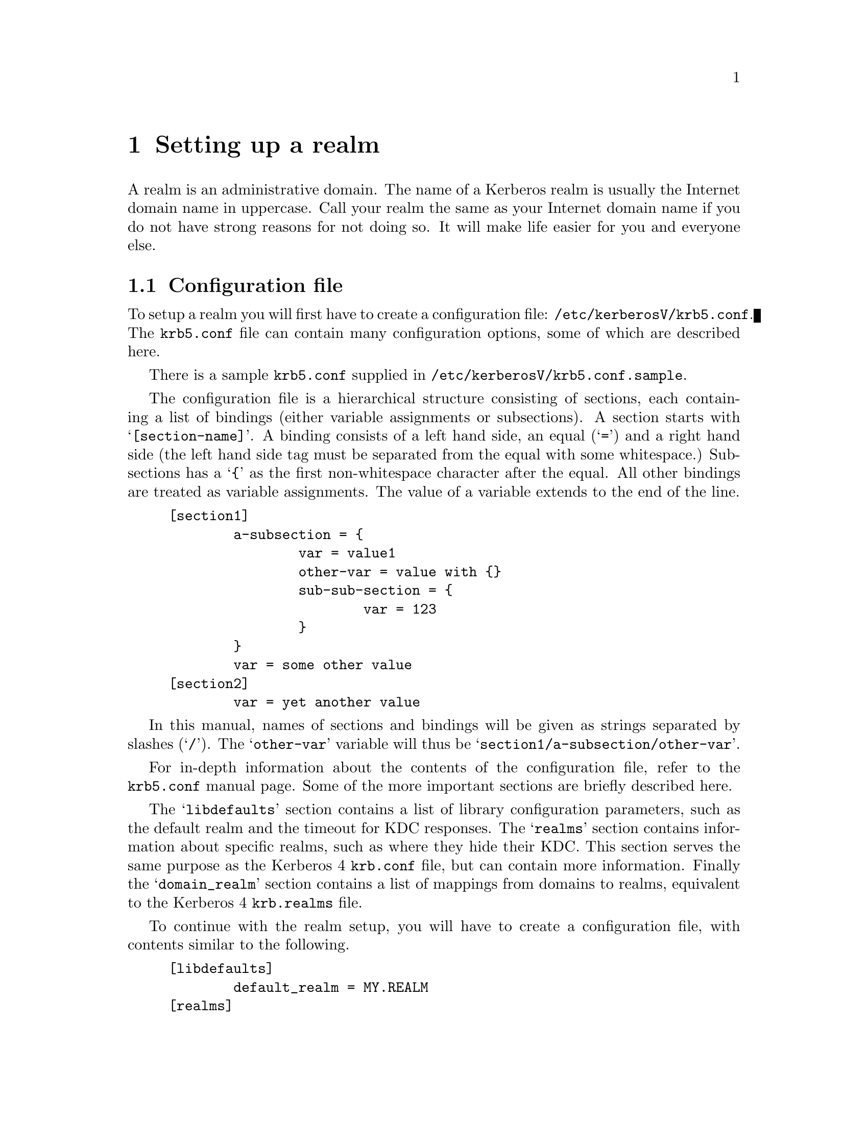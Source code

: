 @c $KTH: setup.texi,v 1.27.2.2 2003/10/21 21:37:56 lha Exp $

@node Setting up a realm, Things in search for a better place, Building and Installing, Top

@chapter Setting up a realm

@menu
* Configuration file::          
* Creating the database::       
* keytabs::                     
* Serving Kerberos 4/524/kaserver::
* Remote administration::       
* Password changing::           
* Testing clients and servers::  
* Slave Servers::               
* Incremental propagation::     
* Salting::
* Cross realm::
* Transit policy::
* Setting up DNS::
@end menu

A
@cindex realm
realm is an administrative domain.  The name of a Kerberos realm is
usually the Internet domain name in uppercase.  Call your realm the same
as your Internet domain name if you do not have strong reasons for not
doing so.  It will make life easier for you and everyone else.

@node  Configuration file, Creating the database, Setting up a realm, Setting up a realm
@section Configuration file

To setup a realm you will first have to create a configuration file:
@file{/etc/kerberosV/krb5.conf}. The @file{krb5.conf} file can contain many
configuration options, some of which are described here.

There is a sample @file{krb5.conf} supplied in
@file{/etc/kerberosV/krb5.conf.sample}.

The configuration file is a hierarchical structure consisting of
sections, each containing a list of bindings (either variable
assignments or subsections). A section starts with
@samp{[section-name]}.  A binding consists of a left hand side, an equal
(@samp{=}) and a right hand side (the left hand side tag must be
separated from the equal with some whitespace.) Subsections has a
@samp{@{} as the first non-whitespace character after the equal. All
other bindings are treated as variable assignments. The value of a
variable extends to the end of the line.

@example
[section1]
        a-subsection = @{
                var = value1
                other-var = value with @{@}
                sub-sub-section = @{ 
                        var = 123
                @}
        @}
        var = some other value
[section2]
        var = yet another value
@end example

In this manual, names of sections and bindings will be given as strings
separated by slashes (@samp{/}). The @samp{other-var} variable will thus
be @samp{section1/a-subsection/other-var}.

For in-depth information about the contents of the configuration file, refer to
the @file{krb5.conf} manual page. Some of the more important sections
are briefly described here.

The @samp{libdefaults} section contains a list of library configuration
parameters, such as the default realm and the timeout for KDC
responses. The @samp{realms} section contains information about specific
realms, such as where they hide their KDC. This section serves the same
purpose as the Kerberos 4 @file{krb.conf} file, but can contain more
information. Finally the @samp{domain_realm} section contains a list of
mappings from domains to realms, equivalent to the Kerberos 4
@file{krb.realms} file.

To continue with the realm setup, you will have to create a configuration file,
with contents similar to the following.

@example
[libdefaults]
        default_realm = MY.REALM
[realms]
        MY.REALM = @{
                kdc = my.kdc my.slave.kdc
                kdc = my.third.kdc
        @}
[domain_realm]
        .my.domain = MY.REALM

@end example

If you use a realm name equal to your domain name, you can omit the
@samp{libdefaults}, and @samp{domain_realm}, sections. If you have a
SRV-record for your realm, or your Kerberos server has CNAME called
@samp{kerberos.my.realm}, you can omit the @samp{realms} section too.

@node Creating the database, keytabs, Configuration file, Setting up a realm
@section Creating the database

The database library will look for the database in the directory
@file{/var/heimdal}, so you should probably create that directory.
Make sure the directory have restrictive permissions.

@example
# mkdir /var/heimdal
@end example

The keys of all the principals are stored in the database.  If you
choose to, these can be encrypted with a master key.  You do not have to
remember this key (or password), but just to enter it once and it will
be stored in a file (@file{/var/heimdal/m-key}).  If you want to have a
master key, run @samp{kstash} to create this master key:

@example
# kstash
Master key: 
Verifying password - Master key: 
@end example

To initialise the database use the @code{kadmin} program, with the
@samp{-l} option (to enable local database mode). First issue a
@kbd{init MY.REALM} command. This will create the database and insert
default principals for that realm. You can have more than one realm in
one database, so @samp{init} does not destroy any old database.

Before creating the database, @samp{init} will ask you some questions
about max ticket lifetimes.

After creating the database you should probably add yourself to it. You
do this with the @samp{add} command. It takes as argument the name of a
principal. The principal should contain a realm, so if you haven't setup
a default realm, you will need to explicitly include the realm.

@example
# kadmin -l
kadmin> init MY.REALM
Realm max ticket life [unlimited]:
Realm max renewable ticket life [unlimited]:
kadmin> add me  
Max ticket life [unlimited]:
Max renewable life [unlimited]:
Attributes []:
Password: 
Verifying password - Password: 
@end example

Now start the KDC and try getting a ticket.

@example
# /usr/libexec/kdc &
# kinit me
me@@MY.REALMS's Password:
# klist
Credentials cache: /tmp/krb5cc_0
        Principal: me@@MY.REALM

  Issued           Expires          Principal
Aug 25 07:25:55  Aug 25 17:25:55  krbtgt/MY.REALM@@MY.REALM
@end example

You can start the KDC automatically at boot by enabling it in
@file{/etc/rc.conf}.

If you are curious you can use the @samp{dump} command of kadmin to list all the
entries in the database.  It should look something similar to the
following example (note that the entries here are truncated for
typographical reasons):

@smallexample
kadmin> dump
me@@MY.REALM 1:0:1:0b01d3cb7c293b57:-:0:7:8aec316b9d1629e3baf8 ...
kadmin/admin@@MY.REALM 1:0:1:e5c8a2675b37a443:-:0:7:cb913ebf85 ...
krbtgt/MY.REALM@@MY.REALM 1:0:1:52b53b61c875ce16:-:0:7:c8943be ...
kadmin/changepw@@MY.REALM 1:0:1:f48c8af2b340e9fb:-:0:7:e3e6088 ...
@end smallexample

@node keytabs, Serving Kerberos 4/524/kaserver, Creating the database, Setting up a realm
@section keytabs

To extract a service ticket from the database and put it in a keytab you
need to first create the principal in the database with @samp{ank}
(using the @kbd{--random-key} flag to get a random key) and then
extract it with @samp{ext_keytab}.

@example
kadmin> add --random-key host/my.host.name
Max ticket life [unlimited]:
Max renewable life [unlimited]:
Attributes []:
kadmin> ext host/my.host.name
# ktutil list
Version  Type             Principal
     1   des-cbc-md5      host/my.host.name@@MY.REALM
     1   des-cbc-md4      host/my.host.name@@MY.REALM
     1   des-cbc-crc      host/my.host.name@@MY.REALM
     1   des3-cbc-sha1    host/my.host.name@@MY.REALM
@end example

@node Serving Kerberos 4/524/kaserver, Remote administration, keytabs, Setting up a realm
@section Serving Kerberos 4/524/kaserver

Support for Kerberos 4 has been removed in OpenBSD.

@node Remote administration, Password changing, Serving Kerberos 4/524/kaserver, Setting up a realm
@section Remote administration

The admin, @file{kadmin} is started automatically at boot by enabling it in
@file{/etc/rc.conf}.

For testing purposes, you can start it manually by running:

@smallexample
# /usr/libexec/kadmind &
@end smallexample

Access to the administration server is controlled by an acl-file, (default
@file{/var/heimdal/kadmind.acl}.) The lines in the access file, has the
following syntax:
@smallexample
principal       [priv1,priv2,...]       [glob-pattern]
@end smallexample

The matching is from top to bottom for matching principal (and if given,
glob-pattern).  When there is a match, the rights of that lines are
used.

The privileges you can assign to a principal are: @samp{add},
@samp{change-password} (or @samp{cpw} for short), @samp{delete},
@samp{get}, @samp{list}, and @samp{modify}, or the special privilege
@samp{all}. All of these roughly corresponds to the different commands
in @samp{kadmin}.

If a @var{glob-pattern} is given on a line, it restricts the right for
the principal to only apply for the subjects that match the pattern.
The patters are of the same type as those used in shell globbing, see
@url{none,,fnmatch(3)}.

In the example below @samp{lha/admin} can change every principal in the
database. @samp{jimmy/admin} can only modify principals that belong to
the realm @samp{E.KTH.SE}. @samp{mille/admin} is working at the
help desk, so he should only be able to change the passwords for single
component principals (ordinary users). He will not be able to change any
@samp{/admin} principal.

@example
lha/admin@@E.KTH.SE	all
jimmy/admin@@E.KTH.SE	all		*@@E.KTH.SE
jimmy/admin@@E.KTH.SE	all		*/*@@E.KTH.SE
mille/admin@@E.KTH.SE	change-password	*@@E.KTH.SE
@end example

@node Password changing, Testing clients and servers, Remote administration, Setting up a realm
@section Password changing

To allow users to change their passwords, @samp{kpasswdd} is started
automatically at boot if the master KDC is enabled in @file{/etc/rc.conf}.

@subsection Password quality assurance

It is important that users have good passwords, both to make it harder
to guess them and to avoid off-line attacks (pre-authentication provides
some defense against off-line attacks).  To ensure that the users choose
good passwords, you can enable password quality controls in
@samp{kpasswdd}.  The controls themselves are done in a shared library
that is used by @samp{kpasswdd}.  To configure in these controls, add
lines similar to the following to your @file{/etc/kerberosV/krb5.conf}:

@example
[password_quality]
        check_library = @var{library}
        check_function = @var{function}
@end example

The function @var{function} in the shared library @var{library} will be
called for proposed new passwords.  The function should be declared as:

@example
const char *
function(krb5_context context, krb5_principal principal, krb5_data *pwd);
@end example

The function should verify that @var{pwd} is a good password for
@var{principal} and if so return @code{NULL}.  If it is deemed to be of
low quality, it should return a string explaining why that password
should not be used.

Code for a password quality checking function that uses the cracklib
library can be found in @file{lib/kadm5/sample_password_check.c} in the
source code distribution.  It requires the cracklib library built with
the patch available at
@url{ftp://ftp.pdc.kth.se/pub/krb/src/cracklib.patch}.

If no password quality checking function is configured, it is only
verified that it is at least six characters of length.

@node Testing clients and servers, Slave Servers, Password changing, Setting up a realm
@section Testing clients and servers

Now you should be able to run all the clients and servers.  Refer to the
appropriate man pages for information on how to use them.

@node Slave Servers, Incremental propagation, Testing clients and servers, Setting up a realm
@section Slave servers, Incremental propagation, Testing clients and servers, Setting up a realm

It is desirable to have at least one backup (slave) server in case the
master server fails. It is possible to have any number of such slave
servers but more than three usually doesn't buy much more redundancy.

All Kerberos servers for a realm shall have the same database so that
they present the same service to all the users.  The
@pindex hprop
@code{hprop} program, running on the master, will propagate the database
to the slaves, running
@pindex hpropd
@code{hpropd} processes.

Every slave needs a database directory, the master key (if it was used
for the database) and a keytab with the principal
@samp{hprop/@var{hostname}}.  Add the principal with the
@pindex ktutil
@code{ktutil} command and start
@pindex hpropd
@code{hpropd}, as follows:

@example
slave# ktutil get -p foo/admin hprop/`hostname`
slave# mkdir /var/heimdal
slave# hpropd
@end example

The master will use the principal @samp{kadmin/hprop} to authenticate to
the slaves.  This principal should be added when running @kbd{kadmin -l
init} but if you do not have it in your database for whatever reason,
please add it with @kbd{kadmin -l add}.

Then run
@pindex hprop
@code{hprop} on the master:

@example
master# hprop slave
@end example

This was just an on-hands example to make sure that everything was
working properly.  Doing it manually is of course the wrong way and to
automate this you will want to start
@pindex hpropd
@code{hpropd} from @code{inetd} on the slave(s) and regularly run
@pindex hprop
@code{hprop} on the master to regularly propagate the database.
Starting the propagation once an hour from @code{cron} is probably a
good idea.

f@node Incremental propagation, Salting , Slave Servers, Setting up a realm
@section Incremental propagation

There is also a newer and still somewhat experimental mechanism for
doing incremental propagation in Heimdal.  Instead of sending the whole
database regularly, it sends the changes as they happen on the master to
the slaves.  The master keeps track of all the changes by assigned a
version number to every change to the database.  The slaves know which
was the latest version they saw and in this way it can be determined if
they are in sync or not.  A log of all the changes is kept on the master
and when a slave is at an older versioner than the oldest one in the
log, the whole database has to be sent.

Protocol-wise, all the slaves connects to the master and as a greeting
tell it the latest version that they have (@samp{IHAVE} message).  The
master then responds by sending all the changes between that version and
the current version at the master (a series of @samp{FORYOU} messages)
or the whole database in a @samp{TELLYOUEVERYTHING} message.

@subsection Configuring incremental propagation

The program that runs on the master is @code{ipropd-master} and all
clients run @code{ipropd-slave}.

Create the file @file{/var/heimdal/slaves} on the master containing all
the slaves that the database should be propagated to.  Each line contains
the full name of the principal (for example
@samp{iprop/hemligare.foo.se@@FOO.SE}).

You should already have @samp{iprop/tcp} defined as 2121, in your
@file{/etc/services}.  Otherwise, or if you need to use a different port
for some peculiar reason, you can use the @kbd{--port} option.  This is
useful when you have multiple realms to distribute from one server.

Then you need to create these principals that you added in the
configuration file.  Create one @samp{iprop/hostname} for the master and
for every slave.


@example
master# /usr/heimdal/sbin/ktutil get iprop/`hostname`
@end example

The next step is to start the @code{ipropd-master} process on the master
server.  The @code{ipropd-master} listens on the UNIX-socket
@file{/var/heimdal/signal} to know when changes have been made to the
database so they can be propagated to the slaves.  There is also a
safety feature of testing the version number regularly (every 30
seconds) to see if it has been modified by some means that do not raise
this signal.  Then, start @code{ipropd-slave} on all the slaves:

@example
master# /usr/heimdal/libexec/ipropd-master &
slave#  /usr/heimdal/libexec/ipropd-slave master &
@end example

@node Salting, Cross realm, Incremental propagation, Setting up a realm
@section Salting
@cindex Salting

Salting is used to make it harder to precalculate all possible
keys. Using a salt increases the search space to make it almost
impossible to precalculate all keys. Salting is the process of mixing a
public string (the salt) with the password, then sending it through an
encryption-type specific string-to-key function that will output the
fixed size encryption key.

In Kerberos 5 the salt is determined by the encryption-type, except
in some special cases.

In @code{des} there is the Kerberos 4 salt
(none at all) or the afs-salt (using the cell (realm in
afs-lingo)).

In @code{arcfour} (the encryption type that Microsoft Windows 2000 uses)
there is no salt. This is to be compatible with NTLM keys in Windows
NT 4.

@code{[kadmin]default_keys} in @file{krb5.conf} controls
what salting to use,

The syntax of @code{[kadmin]default_keys} is
@samp{[etype:]salt-type[:salt-string]}. @samp{etype} is the encryption
type (des, des3, arcfour), @code{salt-type} is the type of salt (pw-salt
or afs3-salt), and the salt-string is the string that will be used as
salt (remember that if the salt is appended/prepended, the empty salt ""
is the same thing as no salt at all).

Common types of salting includes

@itemize @bullet
@item @code{v4} (or @code{des:pw-salt:})

The Kerberos 4 salting is using no salt att all. Reason there is colon
that the end or the salt string is that it makes the salt the empty
string (same as no salt).

@item @code{v5} (or @code{pw-salt})

@code{pw-salt} means all regular encryption-types that is regular 

@item @code{afs3-salt}

@code{afs3-salt} is the salting that is used with Transarc kaserver. Its
the cell appended to the password.

@end itemize

@node Cross realm, Transit policy , Salting, Setting up a realm
@section Cross realm
@cindex Cross realm

Suppose you are residing in the realm @samp{MY.REALM}, how do you
authenticate to a server in @samp{OTHER.REALM}? Having valid tickets in
@samp{MY.REALM} allows you to communicate with kerberised services in that
realm. However, the computer in the other realm does not have a secret
key shared with the Kerberos server in your realm.

It is possible to add a share keys between two realms that trust each
other. When a client program, such as @code{telnet} or @code{ssh},
finds that the other computer is in a different realm, it will try to
get a ticket granting ticket for that other realm, but from the local
Kerberos server. With that ticket granting ticket, it will then obtain
service tickets from the Kerberos server in the other realm.

For a two way trust between @samp{MY.REALM} and @samp{OTHER.REALM}
add the following principals to each realm. The principals should be
@samp{krbtgt/OTHER.REALM@@MY.REALM} and
@samp{krbtgt/MY.REALM@@OTHER.REALM} in @samp{MY.REALM}, and
@samp{krbtgt/MY.REALM@@OTHER.REALM} and
@samp{krbtgt/OTHER.REALM@@MY.REALM}in @samp{OTHER.REALM}.

In Kerberos 5 the trust can be one configured to be one way. So that
users from @samp{MY.REALM} can authenticate to services in
@samp{OTHER.REALM}, but not the opposite. In the example above, the
@samp{krbtgt/MY.REALM@@OTHER.REALM} then should be removed.

The two principals must have the same key, key version number, and the
same set of encryption types. Remember to transfer the two keys in a
safe manner.

@example
@cartouche
vr$ klist
Credentials cache: FILE:/tmp/krb5cc_913.console
        Principal: lha@@E.KTH.SE

  Issued           Expires          Principal                   
May  3 13:55:52  May  3 23:55:54  krbtgt/E.KTH.SE@@E.KTH.SE      

vr$ telnet -l lha hummel.it.su.se
Trying 2001:6b0:5:1095:250:fcff:fe24:dbf...
Connected to hummel.it.su.se.
Escape character is '^]'.
Waiting for encryption to be negotiated...
[ Trying mutual KERBEROS5 (host/hummel.it.su.se@@SU.SE)... ]
[ Kerberos V5 accepts you as ``lha@@E.KTH.SE'' ]
Encryption negotiated.
Last login: Sat May  3 14:11:47 from vr.l.nxs.se
hummel$ exit

vr$ klist
Credentials cache: FILE:/tmp/krb5cc_913.console
        Principal: lha@@E.KTH.SE

  Issued           Expires          Principal                   
May  3 13:55:52  May  3 23:55:54  krbtgt/E.KTH.SE@@E.KTH.SE      
May  3 13:55:56  May  3 23:55:54  krbtgt/SU.SE@@E.KTH.SE         
May  3 14:10:54  May  3 23:55:54  host/hummel.it.su.se@@SU.SE    

@end cartouche
@end example

@node Transit policy, Setting up DNS , Cross realm, Setting up a realm
@section Transit policy
@cindex Transit policy

If you want to use cross realm authentication through an intermediate
realm it must be explicitly allowed by either the KDCs or the server
receiving the request. This is done in @file{krb5.conf} in the
@code{[capaths]} section.

When the ticket transits through a realm to another realm, the
destination realm adds its peer to the "transited-realms" field in the
ticket. The field is unordered, this is since there is no way to know if
know if one of the transited-realms changed the order of the list.

The syntax for @code{[capaths]} section:

@example
@cartouche
[capaths]
        CLIENT-REALM = @{
                SERVER-REALM = PERMITTED-CROSS-REALMS ...
        @}
@end cartouche
@end example

The realm @code{STACKEN.KTH.SE} allows clients from @code{SU.SE} and
@code{DSV.SU.SE} to cross in. Since @code{STACKEN.KTH.SE} only have
direct cross realm with @code{KTH.SE}, and @code{DSV.SU.SE} only have direct cross
realm with @code{SU.SE} they need to use both @code{SU.SE} and
@code{KTH.SE} as transit realms.

@example
@cartouche
[capaths]
	SU.SE = @{
                    STACKEN.KTH.SE = KTH.SE
	@}
	DSV.SU.SE = @{
                    STACKEN.KTH.SE = SU.SE KTH.SE
	@}

@end cartouche
@end example

@c To test the cross realm configuration, use:
@c    kmumble transit-check client server transit-realms ...

@node Setting up DNS, , Transit policy, Setting up a realm
@section Setting up DNS
@cindex Setting up DNS

If there is information about where to find the KDC or kadmind for a
realm in the @file{krb5.conf} for a realm, that information will be
preferred and DNS will not be queried.

Heimdal will try to use DNS to find the KDCs for a realm. First it
will try to find @code{SRV} resource record (RR) for the realm. If no
SRV RRs are found, it will fall back to looking for a @code{A} RR for
a machine named kerberos.REALM, and then kerberos-1.REALM, etc

Adding this information to DNS makes the client have less
configuration (in the common case, no configuration) and allows the
system administrator to change the number of KDCs and on what machines
they are running without caring about clients.

The backside of using DNS that the client might be fooled to use the
wrong server if someone fakes DNS replies/data, but storing the IP
addresses of the KDC on all the clients makes it very hard to change
the infrastructure.

Example of the configuration for the realm @code{EXAMPLE.COM},

@example

$ORIGIN example.com.
_kerberos._tcp          SRV     10 1 88 kerberos.example.com.
_kerberos._udp          SRV     10 1 88 kerberos.example.com.
_kerberos._tcp          SRV     10 1 88 kerberos-1.example.com.
_kerberos._udp          SRV     10 1 88 kerberos-1.example.com.
_kpasswd._udp           SRV     10 1 464 kerberos.example.com.
_kerberos-adm._tcp	SRV	10 1 749 kerberos.example.com.

@end example

More information about DNS SRV resource records can be found in
RFC-2782 (A DNS RR for specifying the location of services (DNS SRV)).

